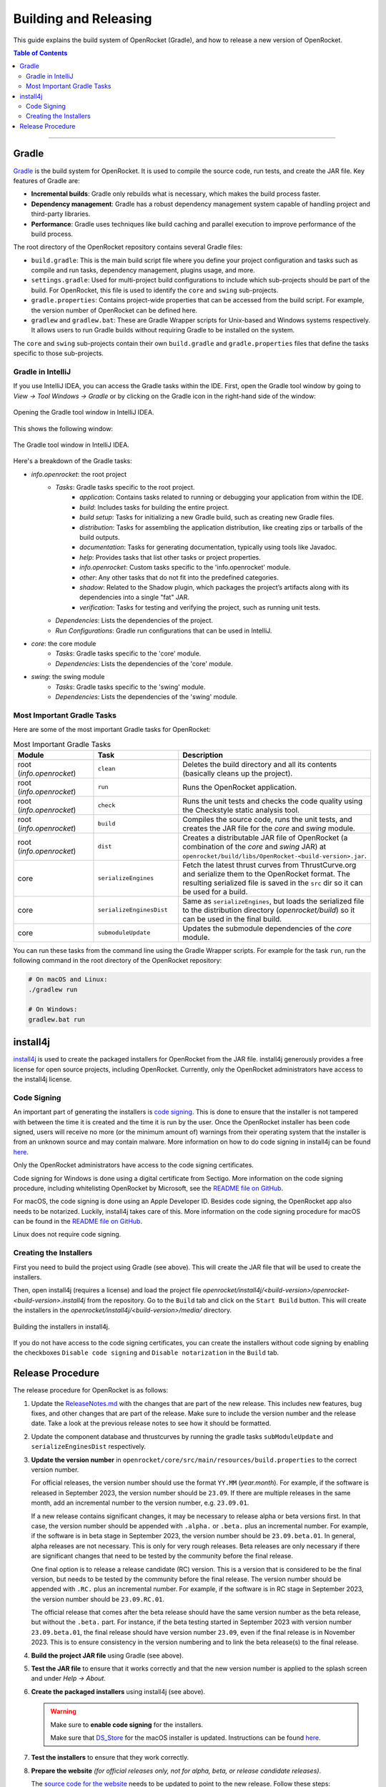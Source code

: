 **********************
Building and Releasing
**********************

This guide explains the build system of OpenRocket (Gradle), and how to release a new version of OpenRocket.

.. contents:: Table of Contents
   :depth: 2
   :local:

----

Gradle
======

`Gradle <http://www.gradle.org/>`__ is the build system for OpenRocket. It is used to compile the source code, run tests, and create the JAR file.
Key features of Gradle are:

- **Incremental builds**: Gradle only rebuilds what is necessary, which makes the build process faster.

- **Dependency management**: Gradle has a robust dependency management system capable of handling project and third-party libraries.

- **Performance**: Gradle uses techniques like build caching and parallel execution to improve performance of the build process.

The root directory of the OpenRocket repository contains several Gradle files:

- ``build.gradle``: This is the main build script file where you define your project configuration and tasks such as compile and run tasks, dependency management, plugins usage, and more.

- ``settings.gradle``: Used for multi-project build configurations to include which sub-projects should be part of the build.
  For OpenRocket, this file is used to identify the ``core`` and ``swing`` sub-projects.

- ``gradle.properties``: Contains project-wide properties that can be accessed from the build script. For example, the version number of OpenRocket can be defined here.

- ``gradlew`` and ``gradlew.bat``: These are Gradle Wrapper scripts for Unix-based and Windows systems respectively.
  It allows users to run Gradle builds without requiring Gradle to be installed on the system.

The ``core`` and ``swing`` sub-projects contain their own ``build.gradle`` and ``gradle.properties`` files that define the tasks specific to those sub-projects.

Gradle in IntelliJ
------------------

If you use IntelliJ IDEA, you can access the Gradle tasks within the IDE. First, open the Gradle tool window by going to
*View -> Tool Windows -> Gradle* or by clicking on the Gradle icon in the right-hand side of the window:

.. figure:: /img/dev_guide/gradle_in_intellij.png
   :align: center
   :width: 80%
   :alt: Opening the Gradle tool window in IntelliJ IDEA.

   Opening the Gradle tool window in IntelliJ IDEA.

This shows the following window:

.. figure:: /img/dev_guide/intellij_gradle_window.png
   :align: center
   :width: 30%
   :alt: The Gradle tool window in IntelliJ IDEA.

   The Gradle tool window in IntelliJ IDEA.

Here's a breakdown of the Gradle tasks:

- *info.openrocket*: the root project
   - *Tasks*: Gradle tasks specific to the root project.
      - *application*: Contains tasks related to running or debugging your application from within the IDE.
      - *build*: Includes tasks for building the entire project.
      - *build setup*: Tasks for initializing a new Gradle build, such as creating new Gradle files.
      - *distribution*: Tasks for assembling the application distribution, like creating zips or tarballs of the build outputs.
      - *documentation*: Tasks for generating documentation, typically using tools like Javadoc.
      - *help*: Provides tasks that list other tasks or project properties.
      - *info.openrocket*: Custom tasks specific to the 'info.openrocket' module.
      - *other*: Any other tasks that do not fit into the predefined categories.
      - *shadow*: Related to the Shadow plugin, which packages the project’s artifacts along with its dependencies into a single "fat" JAR.
      - *verification*: Tasks for testing and verifying the project, such as running unit tests.
   - *Dependencies*: Lists the dependencies of the project.
   - *Run Configurations*: Gradle run configurations that can be used in IntelliJ.
- *core*: the core module
   - *Tasks*: Gradle tasks specific to the 'core' module.
   - *Dependencies*: Lists the dependencies of the 'core' module.
- *swing*: the swing module
   - *Tasks*: Gradle tasks specific to the 'swing' module.
   - *Dependencies*: Lists the dependencies of the 'swing' module.

Most Important Gradle Tasks
---------------------------

Here are some of the most important Gradle tasks for OpenRocket:

.. list-table:: Most Important Gradle Tasks
   :widths: 25 25 50
   :header-rows: 1

   *  - Module
      - Task
      - Description

   *  - root (*info.openrocket*)
      - ``clean``
      - Deletes the build directory and all its contents (basically cleans up the project).

   *  - root (*info.openrocket*)
      - ``run``
      - Runs the OpenRocket application.

   *  - root (*info.openrocket*)
      - ``check``
      - Runs the unit tests and checks the code quality using the Checkstyle static analysis tool.

   *  - root (*info.openrocket*)
      - ``build``
      - Compiles the source code, runs the unit tests, and creates the JAR file for the *core* and *swing* module.

   *  - root (*info.openrocket*)
      - ``dist``
      - Creates a distributable JAR file of OpenRocket (a combination of the *core* and *swing* JAR) at ``openrocket/build/libs/OpenRocket-<build-version>.jar``.

   *  - core
      - ``serializeEngines``
      - Fetch the latest thrust curves from ThrustCurve.org and serialize them to the OpenRocket format. The resulting serialized file is saved in the ``src`` dir so it can be used for a build.

   *  - core
      - ``serializeEnginesDist``
      - Same as ``serializeEngines``, but loads the serialized file to the distribution directory (*openrocket/build*) so it can be used in the final build.

   *  - core
      - ``submoduleUpdate``
      - Updates the submodule dependencies of the *core* module.

You can run these tasks from the command line using the Gradle Wrapper scripts. For example for the task ``run``, run the
following command in the root directory of the OpenRocket repository:

.. code-block:: bash

      # On macOS and Linux:
      ./gradlew run

      # On Windows:
      gradlew.bat run

install4j
=========

`install4j <http://www.ej-technologies.com/products/install4j/overview.html>`__ is used to create the packaged installers for OpenRocket from the JAR file.
install4j generously provides a free license for open source projects, including OpenRocket. Currently, only the OpenRocket administrators have access
to the install4j license.

Code Signing
------------

An important part of generating the installers is `code signing <https://en.wikipedia.org/wiki/Code_signing>`__.
This is done to ensure that the installer is not tampered with between the time it is created and the time it is run by the user.
Once the OpenRocket installer has been code signed, users will receive no more (or the minimum amount of) warnings from
their operating system that the installer is from an unknown source and may contain malware.
More information on how to do code signing in install4j can be found `here <https://www.ej-technologies.com/resources/install4j/help/doc/concepts/codeSigning.html>`__.

Only the OpenRocket administrators have access to the code signing certificates.

Code signing for Windows is done using a digital certificate from Sectigo. More information on the code signing procedure,
including whitelisting OpenRocket by Microsoft, see the `README file on GitHub <https://github.com/openrocket/openrocket/blob/unstable/install4j/README.md>`__.

For macOS, the code signing is done using an Apple Developer ID. Besides code signing, the OpenRocket app also needs to
be notarized. Luckily, install4j takes care of this. More information on the code signing procedure for macOS can be found in the
`README file on GitHub <https://github.com/openrocket/openrocket/blob/unstable/install4j/README.md>`__.

Linux does not require code signing.

Creating the Installers
-----------------------

First you need to build the project using Gradle (see above). This will create the JAR file that will be used to create the installers.

Then, open install4j (requires a license) and load the project file *openrocket/install4j/<build-version>/openrocket-<build-version>.install4j*
from the repository. Go to the ``Build`` tab and click on the ``Start Build`` button. This will create the installers in
the *openrocket/install4j/<build-version>/media/* directory.

.. figure:: /img/dev_guide/install4j_build.png
   :align: center
   :width: 80%
   :alt: Building the installers in install4j.

   Building the installers in install4j.

If you do not have access to the code signing certificates, you can create the installers without code signing by
enabling the checkboxes ``Disable code signing`` and ``Disable notarization`` in the ``Build`` tab.

Release Procedure
=================

The release procedure for OpenRocket is as follows:

1. Update the `ReleaseNotes.md <https://github.com/openrocket/openrocket/blob/unstable/ReleaseNotes.md>`__ with the changes that are part of the new release.
   This includes new features, bug fixes, and other changes that are part of the release. Make sure to include the version number and the release date.
   Take a look at the previous release notes to see how it should be formatted.

2. Update the component database and thrustcurves by running the gradle tasks ``subModuleUpdate`` and ``serializeEnginesDist`` respectively.

3. **Update the version number** in ``openrocket/core/src/main/resources/build.properties`` to the correct version number.

   For official releases, the version number should use the format ``YY.MM`` (*year.month*). For example, if the software is released in
   September 2023, the version number should be ``23.09``. If there are multiple releases in the same month, add an incremental number
   to the version number, e.g. ``23.09.01``.

   If a new release contains significant changes, it may be necessary to release alpha or beta versions first. In that case, the version
   number should be appended with ``.alpha.`` or ``.beta.`` plus an incremental number. For example, if the software is in beta stage
   in September 2023, the version number should be ``23.09.beta.01``. In general, alpha releases are not necessary. This is only for very rough releases.
   Beta releases are only necessary if there are significant changes that need to be tested by the community before the final release.

   One final option is to release a release candidate (RC) version. This is a version that is considered to be the final version,
   but needs to be tested by the community before the final release. The version number should be appended with ``.RC.`` plus an incremental number.
   For example, if the software is in RC stage in September 2023, the version number should be ``23.09.RC.01``.

   The official release that comes after the beta release should have the same version number as the beta release, but without the ``.beta.`` part.
   For instance, if the beta testing started in September 2023 with version number ``23.09.beta.01``, the final release should have version number ``23.09``,
   even if the final release is in November 2023. This is to ensure consistency in the version numbering and to link the beta release(s) to the final release.

4. **Build the project JAR file** using Gradle (see above).

5. **Test the JAR file** to ensure that it works correctly and that the new version number is applied to the splash screen and under *Help -> About*.

6. **Create the packaged installers** using install4j (see above).

   .. warning::
      Make sure to **enable code signing** for the installers.

      Make sure that `DS_Store <https://github.com/openrocket/openrocket/blob/unstable/install4j/23.09/macOS_resources/DS_Store>`__ for the macOS
      installer is updated. Instructions can be found `here <https://github.com/openrocket/openrocket/blob/unstable/install4j/README.md>`__.

7. **Test the installers** to ensure that they work correctly.

8. **Prepare the website** *(for official releases only, not for alpha, beta, or release candidate releases)*.

   The `source code for the website <https://github.com/openrocket/openrocket.github.io>`__ needs to be updated to point to the new release.
   Follow these steps:

   - Add the release to `downloads_config.json <https://github.com/openrocket/openrocket.github.io/blob/development/assets/downloads_config.json>`__.
   - Update the ``current_version`` in `_config <https://github.com/openrocket/openrocket.github.io/blob/development/_config.yml>`__.
   - Add a new entry to `_whats_new <https://github.com/openrocket/openrocket.github.io/tree/development/_whats-new>`__ for the new release.
     Create a ``wn-<version number>.md`` file with the changes that are part of the new release. Please take a close look to the previous entries to see how it should be formatted.
   - Update the `release notes <https://github.com/openrocket/openrocket.github.io/blob/development/_includes/ReleaseNotes.md>`__
     (which is a link to the What's new file that you just created). Again, take a close look at the previous entries to see how it should be formatted.

   .. warning::
      Make sure to **update the website on the** ``development`` **branch**. The ``master`` branch is the branch that is live
      on the website. First update the ``development`` branch and test the changes on the website. In a later step, the
      changes will be merged to the ``master`` branch.

9. **Publish the release on GitHub**.

   Go to the `releases page <https://github.com/openrocket/openrocket/releases>`__. Click *Draft a new release*.
   Select *Choose a tag* and enter a new tag name, following the format ``release-<version number>``, e.g. ``release-23.09``.
   The title should follow the format ``OpenRocket <version number> (<release date as YYYY-MM-DD>)``, e.g. ``OpenRocket 23.09 (2023-11-16)``.

   Fill in the release text, following the `ReleaseNotes.md <https://github.com/openrocket/openrocket/blob/unstable/ReleaseNotes.md>`__.
   If you want to credit the developers who contributed to the release, you can tag them anywhere in the release text using the `@username` syntax.
   They will then be automatically displayed in the contributors list on the release page.

   Finally, upload all the packaged installers and the JAR file to the release. The source code (zip and tar.gz) is
   automatically appended to each release, you do not need to upload it manually.

   If this is an alpha, beta, or release candidate release, tick the *Set as a pre-release* checkbox.

   Click *Publish release*.

10. **Push the changes to the website**

   First, build the ``development`` branch locally to verify that the changes that you made in step 8 are correct.
   If everything is working (test the download links, the release notes, and the What's new page), create a new PR
   that merges the changes from the ``development`` branch to the ``master`` branch.

11. **Send out the release announcement**.

    Send out the release announcement to the OpenRocket mailing list, the TRF forum, and the OpenRocket social media channels
    (Discord, Facebook...).

    The announcement should include the new features, bug fixes, and other changes that are part of the new release.
    Make sure to include the download links to the new release. Here is an `example announcement <https://www.rocketryforum.com/threads/announcement-openrocket-23-09-is-now-available-for-download.183186/>`__.

12. **Merge the** ``unstable``` **branch to the** ``master``` **branch**.

    After the release is published, merge the changes from the `unstable <https://github.com/openrocket/openrocket>`__ branch
    to the `master <https://github.com/openrocket/openrocket/tree/master>`__ branch.

13. **Upload the new release to** `SourceForge <https://sourceforge.net/projects/openrocket/>`__.

   The downloads page on SourceForge is still very actively used, so be sure to upload the new release there as well.

14. **Update package managers** (e.g. snap, Chocolatey, Homebrew) with the new release.
